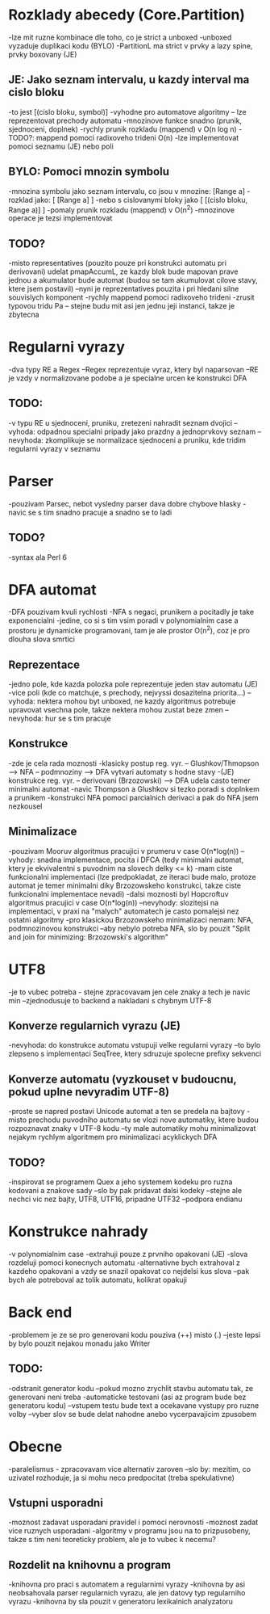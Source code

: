 * Rozklady abecedy (Core.Partition)
-lze mit ruzne kombinace dle toho, co je strict a unboxed
-unboxed vyzaduje duplikaci kodu (BYLO)
-PartitionL ma strict v prvky a lazy spine, prvky boxovany (JE)

** JE: Jako seznam intervalu, u kazdy interval ma cislo bloku
-to jest [(cislo bloku, symbol)]
-vyhodne pro automatove algoritmy -- lze reprezentovat prechody automatu
-mnozinove funkce snadno (prunik, sjednoceni, doplnek)
-rychly prunik rozkladu (mappend) v O(n log n)
-TODO?: mappend pomoci radixoveho trideni O(n)
-lze implementovat pomoci seznamu (JE) nebo poli

** BYLO: Pomoci mnozin symbolu
-mnozina symbolu jako seznam intervalu, co jsou v mnozine: [Range a]
-rozklad jako: [ [Range a] ]
-nebo s cislovanymi bloky jako [ [(cislo bloku, Range a)] ]
-pomaly prunik rozkladu (mappend) v O(n^2)
-mnozinove operace je tezsi implementovat

** TODO?
-misto representatives (pouzito pouze pri konstrukci automatu pri derivovani)
udelat pmapAccumL, ze kazdy blok bude mapovan prave jednou a akumulator bude
automat (budou se tam akumulovat cilove stavy, ktere jsem postavil)
--nyni je reprezentatives pouzita i pri hledani silne souvislych komponent
-rychly mappend pomoci radixoveho trideni
-zrusit typovou tridu Pa -- stejne budu mit asi jen jednu jeji instanci,
takze je zbytecna

* Regularni vyrazy
-dva typy RE a Regex
--Regex reprezentuje vyraz, ktery byl naparsovan
--RE je vzdy v normalizovane podobe a je specialne urcen ke konstrukci DFA

** TODO:
-v typu RE u sjednoceni, pruniku, zretezeni nahradit seznam dvojici
--vyhoda: odpadnou specialni pripady jako prazdny a jednoprvkovy seznam
--nevyhoda: zkomplikuje se normalizace sjednoceni a pruniku, kde tridim
regularni vyrazy v seznamu

* Parser
-pouzivam Parsec, nebot vysledny parser dava dobre chybove hlasky
-navic se s tim snadno pracuje a snadno se to ladi

** TODO?
-syntax ala Perl 6

* DFA automat
-DFA pouzivam kvuli rychlosti
-NFA s negaci, prunikem a pocitadly je take exponencialni
-jedine, co si s tim vsim poradi v polynomialnim case a prostoru je
dynamicke programovani, tam je ale prostor O(n^2), coz je pro dlouha slova
smrtici

** Reprezentace
-jedno pole, kde kazda polozka pole reprezentuje jeden stav automatu (JE)
-vice poli (kde co matchuje, s prechody, nejvyssi dosazitelna priorita...)
--vyhoda: nektera mohou byt unboxed, ne kazdy algoritmus potrebuje upravovat
vsechna pole, takze nektera mohou zustat beze zmen
--nevyhoda: hur se s tim pracuje

** Konstrukce
-zde je cela rada moznosti
-klasicky postup reg. vyr. -- Glushkov/Thmopson --> NFA -- podmnoziny --> DFA
vytvari automaty s hodne stavy
-(JE) konstrukce reg. vyr. -- derivovani (Brzozowski) --> DFA udela casto
temer minimalni automat
-navic Thompson a Glushkov si tezko poradi s doplnkem a prunikem
-konstrukci NFA pomoci parcialnich derivaci a pak do NFA jsem nezkousel

** Minimalizace
-pouzivam Mooruv algoritmus pracujici v prumeru v case O(n*log(n))
--vyhody: snadna implementace, pocita i DFCA (tedy minimalni automat, ktery
je ekvivalentni s puvodnim na slovech delky <= k)
-mam ciste funkcionalni implementaci
(lze predpokladat, ze iteraci bude malo, protoze automat je temer minimalni
diky Brzozowskeho konstrukci, takze ciste funkcionalni implementace nevadi)
-dalsi moznosti byl Hopcroftuv algoritmus pracujici v case O(n*log(n))
--nevyhody: slozitejsi na implementaci, v praxi na "malych" automatech
je casto pomalejsi nez ostatni algoritmy
-pro klasickou Brzozowskeho minimalizaci nemam: NFA, podmnozinovou konstrukci
--aby nebylo potreba NFA, slo by pouzit "Split and join for minimizing:
Brzozowski's algorithm"

* UTF8
-je to vubec potreba - stejne zpracovavam jen cele znaky a tech je navic min
--zjednodusuje to backend a nakladani s chybnym UTF-8

** Konverze regularnich vyrazu (JE)
-nevyhoda: do konstrukce automatu vstupuji velke regularni vyrazy
--to bylo zlepseno s implementaci SeqTree, ktery sdruzuje spolecne prefixy
sekvenci

** Konverze automatu (vyzkouset v budoucnu, pokud uplne nevyradim UTF-8)
-proste se napred postavi Unicode automat a ten se predela na bajtovy
-misto prechodu puvodniho automatu se vlozi nove automatiky, ktere
budou rozpoznavat znaky v UTF-8 kodu
--ty male automatiky mohu minimalizovat nejakym rychlym algoritmem
pro minimalizaci acyklickych DFA

** TODO?
-inspirovat se programem Quex a jeho systemem kodeku pro ruzna kodovani
a znakove sady
--slo by pak pridavat dalsi kodeky
--stejne ale nechci vic nez bajty, UTF8, UTF16, pripadne UTF32
--podpora endianu

* Konstrukce nahrady
-v polynomialnim case
-extrahuji pouze z prvniho opakovani (JE)
-slova rozdeluji pomoci konecnych automatu
-alternativne bych extrahoval z kazdeho opakovani a vzdy
se snazil opakovat co nejdelsi kus slova
--pak bych ale potreboval az tolik automatu, kolikrat opakuji

* Back end
-problemem je ze se pro generovani kodu pouziva (++) misto (.)
--jeste lepsi by bylo pouzit nejakou monadu jako Writer

** TODO:
-odstranit generator kodu
--pokud mozno zrychlit stavbu automatu tak, ze generovani neni treba
-automaticke testovani (asi az program bude bez generatoru kodu)
--vstupem testu bude text a ocekavane vystupy pro ruzne volby
--vyber slov se bude delat nahodne anebo vycerpavajicim zpusobem

* Obecne
-paralelismus - zpracovavam vice alternativ zaroven
--slo by: mezitim, co uzivatel rozhoduje, ja si mohu neco predpocitat
(treba spekulativne)

** Vstupni usporadni
-moznost zadavat usporadani pravidel i pomoci nerovnosti
-moznost zadat vice ruznych usporadani
-algoritmy v programu jsou na to prizpusobeny, takze s tim neni teoreticky
problem, ale je to vubec k necemu?

** Rozdelit na knihovnu a program
-knihovna pro praci s automatem a regularnimi vyrazy
-knihovna by asi neobsahovala parser regularnich vyrazu, ale jen
datovy typ regularniho vyrazu
-knihovna by sla pouzit v generatoru lexikalnich analyzatoru
